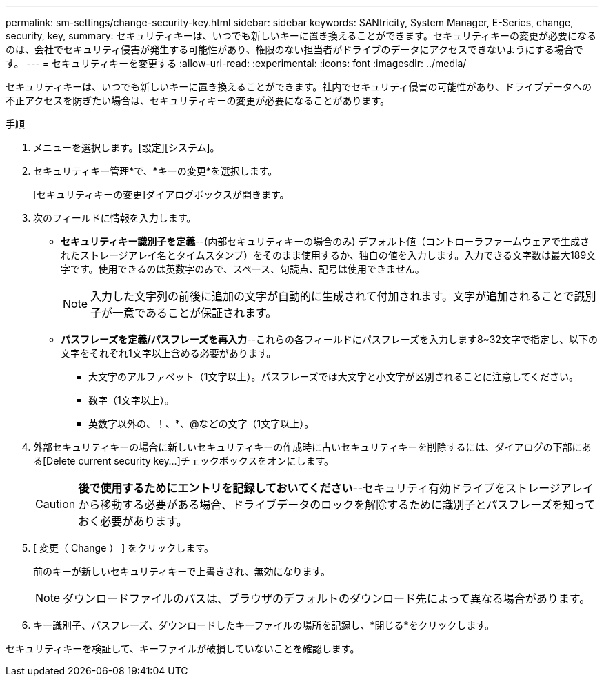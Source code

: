 ---
permalink: sm-settings/change-security-key.html 
sidebar: sidebar 
keywords: SANtricity, System Manager, E-Series, change, security, key, 
summary: セキュリティキーは、いつでも新しいキーに置き換えることができます。セキュリティキーの変更が必要になるのは、会社でセキュリティ侵害が発生する可能性があり、権限のない担当者がドライブのデータにアクセスできないようにする場合です。 
---
= セキュリティキーを変更する
:allow-uri-read: 
:experimental: 
:icons: font
:imagesdir: ../media/


[role="lead"]
セキュリティキーは、いつでも新しいキーに置き換えることができます。社内でセキュリティ侵害の可能性があり、ドライブデータへの不正アクセスを防ぎたい場合は、セキュリティキーの変更が必要になることがあります。

.手順
. メニューを選択します。[設定][システム]。
. セキュリティキー管理*で、*キーの変更*を選択します。
+
[セキュリティキーの変更]ダイアログボックスが開きます。

. 次のフィールドに情報を入力します。
+
** *セキュリティキー識別子を定義*--(内部セキュリティキーの場合のみ) デフォルト値（コントローラファームウェアで生成されたストレージアレイ名とタイムスタンプ）をそのまま使用するか、独自の値を入力します。入力できる文字数は最大189文字です。使用できるのは英数字のみで、スペース、句読点、記号は使用できません。
+
[NOTE]
====
入力した文字列の前後に追加の文字が自動的に生成されて付加されます。文字が追加されることで識別子が一意であることが保証されます。

====
** *パスフレーズを定義/パスフレーズを再入力*--これらの各フィールドにパスフレーズを入力します8~32文字で指定し、以下の文字をそれぞれ1文字以上含める必要があります。
+
*** 大文字のアルファベット（1文字以上）。パスフレーズでは大文字と小文字が区別されることに注意してください。
*** 数字（1文字以上）。
*** 英数字以外の、！、*、@などの文字（1文字以上）。




. 外部セキュリティキーの場合に新しいセキュリティキーの作成時に古いセキュリティキーを削除するには、ダイアログの下部にある[Delete current security key...]チェックボックスをオンにします。
+
[CAUTION]
====
*後で使用するためにエントリを記録しておいてください*--セキュリティ有効ドライブをストレージアレイから移動する必要がある場合、ドライブデータのロックを解除するために識別子とパスフレーズを知っておく必要があります。

====
. [ 変更（ Change ） ] をクリックします。
+
前のキーが新しいセキュリティキーで上書きされ、無効になります。

+
[NOTE]
====
ダウンロードファイルのパスは、ブラウザのデフォルトのダウンロード先によって異なる場合があります。

====
. キー識別子、パスフレーズ、ダウンロードしたキーファイルの場所を記録し、*閉じる*をクリックします。


セキュリティキーを検証して、キーファイルが破損していないことを確認します。
